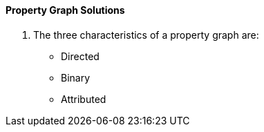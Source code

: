 ==== Property Graph Solutions

1. The three characteristics of a property graph are:
* Directed
* Binary
* Attributed